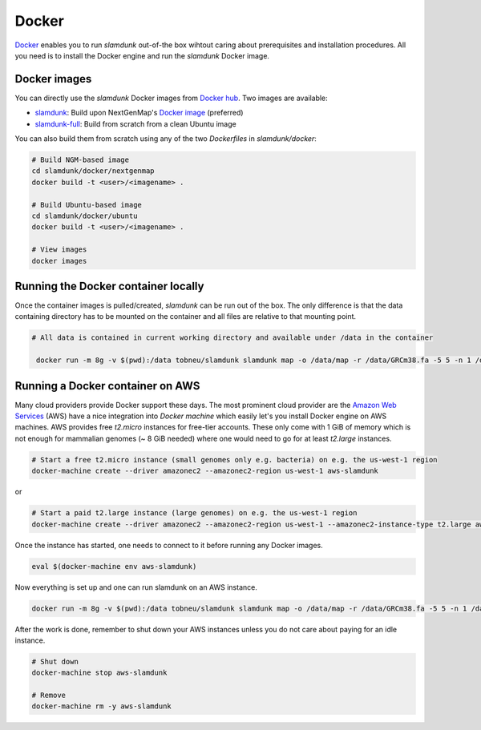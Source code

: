 .. _docker-label:

Docker
======

`Docker <https://github.com/t-neumann/slamdunk>`_ enables you to run *slamdunk* out-of-the box wihtout caring about prerequisites and installation procedures.
All you need is to install the Docker engine and run the *slamdunk* Docker image.

Docker images
^^^^^^^^^^^^^

You can directly use the *slamdunk* Docker images from `Docker hub <https://hub.docker.com/>`_. Two images are available:

* `slamdunk <https://hub.docker.com/r/tobneu/slamdunk/>`_: Build upon NextGenMap's `Docker image <https://hub.docker.com/r/philres/nextgenmap/>`_ (preferred)
* `slamdunk-full <https://hub.docker.com/r/tobneu/slamdunk-full/>`_: Build from scratch from a clean Ubuntu image

You can also build them from scratch using any of the two *Dockerfiles* in `slamdunk/docker`:

.. code:: bash

    # Build NGM-based image
    cd slamdunk/docker/nextgenmap
    docker build -t <user>/<imagename> .
    
    # Build Ubuntu-based image
    cd slamdunk/docker/ubuntu
    docker build -t <user>/<imagename> .
    
    # View images
    docker images


Running the Docker container locally
^^^^^^^^^^^^^^^^^^^^^^^^^^^^^^^^^^^^

Once the container images is pulled/created, *slamdunk* can be run out of the box. The only difference is that the data containing directory has to be mounted on the container and 
all files are relative to that mounting point.
 
.. code:: bash

   # All data is contained in current working directory and available under /data in the container

    docker run -m 8g -v $(pwd):/data tobneu/slamdunk slamdunk map -o /data/map -r /data/GRCm38.fa -5 5 -n 1 /data/testset.fq.gz

Running a Docker container on AWS
^^^^^^^^^^^^^^^^^^^^^^^^^^^^^^^^^

Many cloud providers provide Docker support these days. The most prominent cloud provider are the `Amazon Web Services <https://aws.amazon.com/>`_ (AWS) have a nice integration
into `Docker machine` which easily let's you install Docker engine on AWS machines.
AWS provides free *t2.micro* instances for free-tier accounts. These only come with 1 GiB of memory which is not enough for mammalian genomes (~ 8 GiB needed) where one would need
to go for at least *t2.large* instances.

.. code:: bash

    # Start a free t2.micro instance (small genomes only e.g. bacteria) on e.g. the us-west-1 region
    docker-machine create --driver amazonec2 --amazonec2-region us-west-1 aws-slamdunk
    
or
    
.. code:: bash

    # Start a paid t2.large instance (large genomes) on e.g. the us-west-1 region
    docker-machine create --driver amazonec2 --amazonec2-region us-west-1 --amazonec2-instance-type t2.large aws-slamdunk
    
Once the instance has started, one needs to connect to it before running any Docker images.

.. code:: bash

    eval $(docker-machine env aws-slamdunk)
    
Now everything is set up and one can run slamdunk on an AWS instance.

.. code:: bash

   docker run -m 8g -v $(pwd):/data tobneu/slamdunk slamdunk map -o /data/map -r /data/GRCm38.fa -5 5 -n 1 /data/testset.fq.gz
   
After the work is done, remember to shut down your AWS instances unless you do not care about paying for an idle instance.

.. code:: bash

   # Shut down
   docker-machine stop aws-slamdunk
   
   # Remove
   docker-machine rm -y aws-slamdunk


